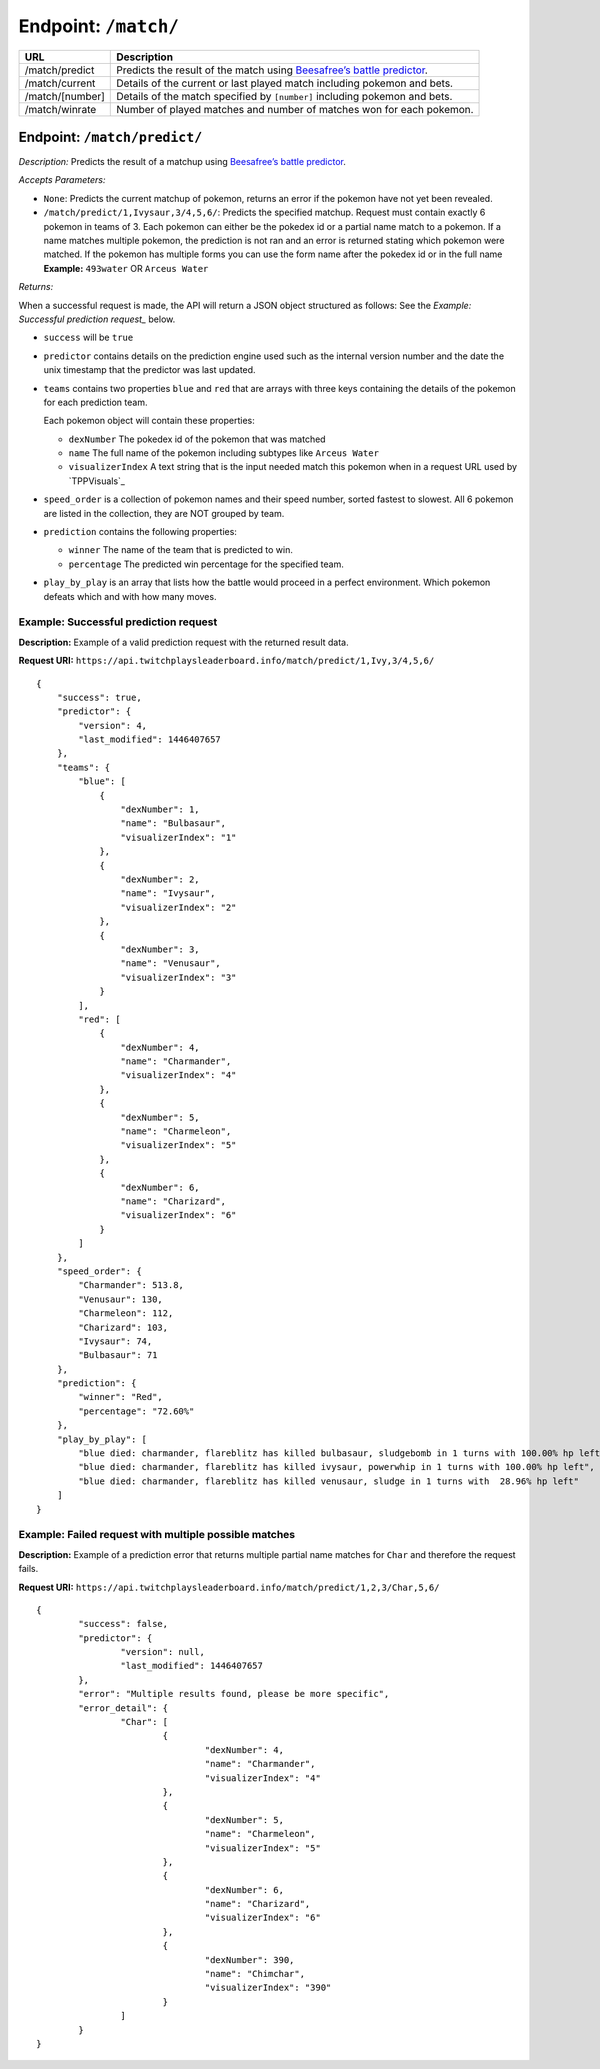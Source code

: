 Endpoint: ``/match/``
-------------------------

+------------------------------+------------------------------+
| URL                          | Description                  |
+==============================+==============================+
| /match/predict               | Predicts the                 |
|                              | result of the                |
|                              | match using                  |
|                              | `Beesafree’s                 |
|                              | battle                       |
|                              | predictor`_.                 |
+------------------------------+------------------------------+
| /match/current               | Details of                   |
|                              | the current                  |
|                              | or last                      |
|                              | played match                 |
|                              | including                    |
|                              | pokemon and                  |
|                              | bets.                        |
+------------------------------+------------------------------+
| /match/[number]              | Details of                   |
|                              | the match                    |
|                              | specified by                 |
|                              | ``[number]``                 |
|                              | including                    |
|                              | pokemon and                  |
|                              | bets.                        |
+------------------------------+------------------------------+
| /match/winrate               | Number of                    |
|                              | played                       |
|                              | matches and                  |
|                              | number of                    |
|                              | matches won                  |
|                              | for each                     |
|                              | pokemon.                     |
+------------------------------+------------------------------+

Endpoint: ``/match/predict/``
~~~~~~~~~~~~~~~~~~~~~~~~~~~~~

*Description:* Predicts the result of a matchup using `Beesafree’s battle predictor`_.

*Accepts Parameters:*

-  ``None``: Predicts the current matchup of pokemon, returns
   an error if the pokemon have not yet been revealed.
-  ``/match/predict/1,Ivysaur,3/4,5,6/``: Predicts the specified
   matchup. Request must contain exactly 6 pokemon in teams of 3. Each
   pokemon can either be the pokedex id or a partial name match to a
   pokemon. If a name matches multiple pokemon, the prediction is not
   ran and an error is returned stating which pokemon were matched. If
   the pokemon has multiple forms you can use the form name after the pokedex
   id or in the full name **Example:** ``493water`` OR ``Arceus Water``

*Returns:*

When a successful request is made, the API will return a JSON object structured as follows:
See the `Example: Successful prediction request_` below.

- ``success`` will be ``true``
- ``predictor`` contains details on the prediction engine used such as the 
  internal version number and the date the unix timestamp that the predictor was last updated.
- ``teams`` contains two properties ``blue`` and ``red`` that are arrays 
  with three keys containing the details of the pokemon for each prediction team.
  
  Each pokemon object will contain these properties:
  
  - ``dexNumber`` The pokedex id of the pokemon that was matched
  - ``name`` The full name of the pokemon including subtypes like ``Arceus Water``
  - ``visualizerIndex`` A text string that is the input needed match this pokemon when in a request 
    URL used by `TPPVisuals`_
  
- ``speed_order`` is a collection of pokemon names and their speed number, sorted fastest to slowest.
  All 6 pokemon are listed in the collection, they are NOT grouped by team.
- ``prediction`` contains the following properties:

  - ``winner`` The name of the team that is predicted to win.
  - ``percentage`` The predicted win percentage for the specified team.
  
- ``play_by_play`` is an array that lists how the battle would proceed in a perfect environment.
  Which pokemon defeats which and with how many moves.
 
   
Example: Successful prediction request
^^^^^^^^^^^^^^^^^^^^^^^^^^^^^^^^^^^^^^

**Description:** Example of a valid prediction request with the returned result data.

**Request URI:**
``https://api.twitchplaysleaderboard.info/match/predict/1,Ivy,3/4,5,6/``

::

    {
        "success": true,
        "predictor": {
            "version": 4,
            "last_modified": 1446407657
        },
        "teams": {
            "blue": [
                {
                    "dexNumber": 1,
                    "name": "Bulbasaur",
                    "visualizerIndex": "1"
                },
                {
                    "dexNumber": 2,
                    "name": "Ivysaur",
                    "visualizerIndex": "2"
                },
                {
                    "dexNumber": 3,
                    "name": "Venusaur",
                    "visualizerIndex": "3"
                }
            ],
            "red": [
                {
                    "dexNumber": 4,
                    "name": "Charmander",
                    "visualizerIndex": "4"
                },
                {
                    "dexNumber": 5,
                    "name": "Charmeleon",
                    "visualizerIndex": "5"
                },
                {
                    "dexNumber": 6,
                    "name": "Charizard",
                    "visualizerIndex": "6"
                }
            ]
        },
        "speed_order": {
            "Charmander": 513.8,
            "Venusaur": 130,
            "Charmeleon": 112,
            "Charizard": 103,
            "Ivysaur": 74,
            "Bulbasaur": 71
        },
        "prediction": {
            "winner": "Red",
            "percentage": "72.60%"
        },
        "play_by_play": [
            "blue died: charmander, flareblitz has killed bulbasaur, sludgebomb in 1 turns with 100.00% hp left",
            "blue died: charmander, flareblitz has killed ivysaur, powerwhip in 1 turns with 100.00% hp left",
            "blue died: charmander, flareblitz has killed venusaur, sludge in 1 turns with  28.96% hp left"
        ]
    }

Example: Failed request with multiple possible matches
^^^^^^^^^^^^^^^^^^^^^^^^^^^^^^^^^^^^^^^^^^^^^^^^^^^^^^

**Description:** Example of a prediction error that returns multiple
partial name matches for ``Char`` and therefore the request fails.

**Request URI:**
``https://api.twitchplaysleaderboard.info/match/predict/1,2,3/Char,5,6/``

::

	{
		"success": false,
		"predictor": {
			"version": null,
			"last_modified": 1446407657
		},
		"error": "Multiple results found, please be more specific",
		"error_detail": {
			"Char": [
				{
					"dexNumber": 4,
					"name": "Charmander",
					"visualizerIndex": "4"
				},
				{
					"dexNumber": 5,
					"name": "Charmeleon",
					"visualizerIndex": "5"
				},
				{
					"dexNumber": 6,
					"name": "Charizard",
					"visualizerIndex": "6"
				},
				{
					"dexNumber": 390,
					"name": "Chimchar",
					"visualizerIndex": "390"
				}
			]
		}
	}

.. _Beesafree’s battle predictor: https://www.reddit.com/r/twitchplayspokemon/comments/38249f/beesafrees_battle_predictor_pbrmm/
.. _TPPVisuals http://tppvisuals.com